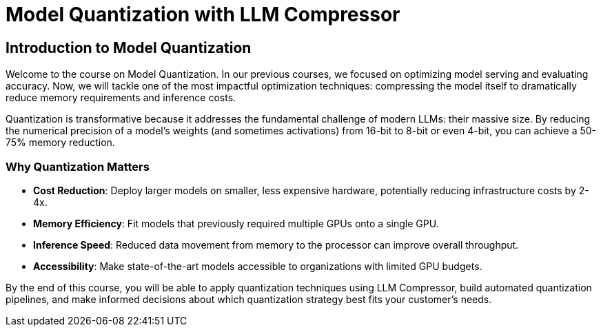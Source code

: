 = Model Quantization with LLM Compressor


== Introduction to Model Quantization

Welcome to the course on Model Quantization. In our previous courses, we focused on optimizing model serving and evaluating accuracy. Now, we will tackle one of the most impactful optimization techniques: compressing the model itself to dramatically reduce memory requirements and inference costs.

Quantization is transformative because it addresses the fundamental challenge of modern LLMs: their massive size. By reducing the numerical precision of a model's weights (and sometimes activations) from 16-bit to 8-bit or even 4-bit, you can achieve a 50-75% memory reduction.

=== Why Quantization Matters

* **Cost Reduction**: Deploy larger models on smaller, less expensive hardware, potentially reducing infrastructure costs by 2-4x.
* **Memory Efficiency**: Fit models that previously required multiple GPUs onto a single GPU.
* **Inference Speed**: Reduced data movement from memory to the processor can improve overall throughput.
* **Accessibility**: Make state-of-the-art models accessible to organizations with limited GPU budgets.

By the end of this course, you will be able to apply quantization techniques using LLM Compressor, build automated quantization pipelines, and make informed decisions about which quantization strategy best fits your customer's needs.
